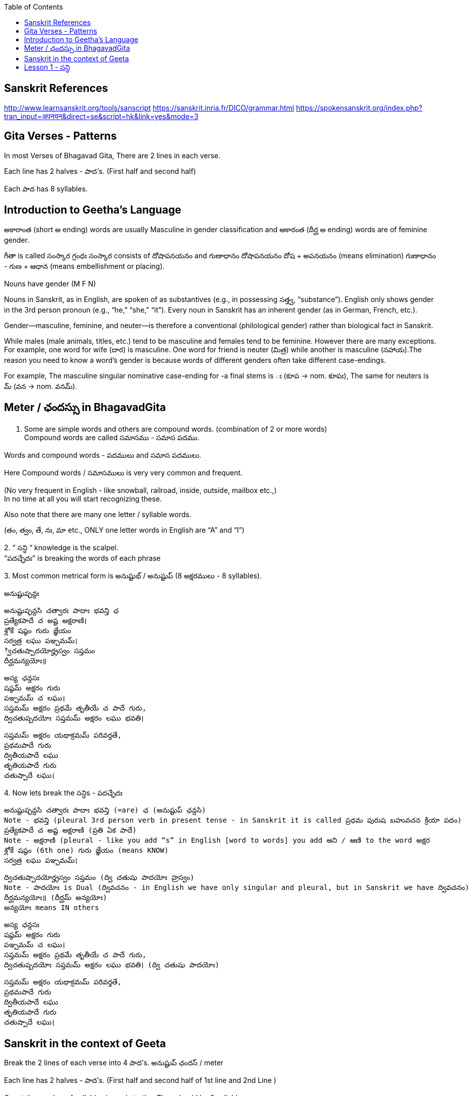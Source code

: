 

:linkcss:
:imagesdir: ./images
:iconsdir: ./icons
:stylesdir: stylesheets/
:stylesheet:  colony.css
:data-uri:
:toc:

== Sanskrit References

http://www.learnsanskrit.org/tools/sanscript
https://sanskrit.inria.fr/DICO/grammar.html
https://spokensanskrit.org/index.php?tran_input=अपनयन&direct=se&script=hk&link=yes&mode=3

== Gita Verses - Patterns

In most Verses of Bhagavad Gita, There are 2 lines in each verse.

Each line has 2 halves - పాద’s. (First half and second half)

Each పాద has 8 syllables.


== Introduction to Geetha's Language

అకారాంత (short అ ending) words are usually Masculine in gender classification and
ఆకారంత (దీర్ఘ అ ending) words are of feminine gender.

గీతా is called  సంస్కార గ్రంధః
సంస్కార consists of దోషాపనయనం and గుణాధానం
దోషాపనయనం దోష + అపనయనం (means elimination)
గుణాధానం - గుణ + ఆధాన (means embellishment or placing).

Nouns have gender (M F N)

Nouns in Sanskrit, as in English, are spoken of as substantives (e.g., in possessing సత్త్వ, “substance”).
English only shows gender in the 3rd person pronoun (e.g., “he,” “she,” “it”).
Every noun in Sanskrit has an inherent gender (as in German, French, etc.).

Gender—masculine, feminine, and neuter—is therefore a conventional (philological gender) rather than biological fact in Sanskrit.

While males (male animals, titles, etc.) tend to be masculine and females tend to be feminine.
However there are many exceptions.
For example, one word for wife (దార) is masculine.
One word for friend is neuter (మిత్ర) while another is masculine (సహాయ).
​
The reason you need to know a word’s gender is because words of different genders often take different case-endings.

For example,
The masculine singular nominative case-ending for -a final stems is ః (కూప → nom. కూపః),
The same for neuters is మ్ (వన → nom. వనమ్).

== Meter / ఛందస్సు  in BhagavadGita

1. Some are simple words and others are compound words. (combination of 2 or more words) +
Compound words are called సమాసము - సమాస పదము. +

Words and compound words - పదములు and సమాస పదములు. +

Here Compound words / సమాసములు is very very common and frequent. +

(No very frequent in English - like snowball, railroad, inside, outside, mailbox etc.,) +
In no time at all you will start recognizing these. +

Also note that there are many one letter / syllable words.

(తం, త్వం, తే, నః, మా etc., ONLY one letter words in English are “A” and “I”)

2.
“ సన్ధి “ knowledge is the scalpel. +
“పదచ్ఛేదః” is breaking the words of each phrase

3.
Most common metrical form is అనుష్టుభ్ / అనుష్టుప్ (8 అక్షరములు - 8 syllables).

అనుష్టుప్ఛన్దః

    అనుష్టుప్ఛన్దసి చత్వారః పాదాః భవన్తి ఛ
    ప్రత్యేకపాదే చ అష్ట అక్షరాణి।
    శ్లోకే షష్ఠం గురు జ్ఞేయం
    సర్వత్ర లఘు పఞ్చమమ్।
    ్విచతుష్పాదయోర్హ్రస్వం సప్తమం
    దీర్ఘమన్యయోః॥

    అస్య ఛన్దసః
    షష్ఠమ్ అక్షరం గురు
    పఞ్చమమ్ చ లఘు।
    సప్తమమ్ అక్షరం ప్రథమే తృతీయే చ పాదే గురు,
    ద్విచతుష్పదయోః సప్తమమ్ అక్షరం లఘు భవతి।

    సప్తమమ్ అక్షరం యథాక్రమమ్ పరివర్తతే,
    ప్రథమపాదే గురు
    ద్వితీయపాదే లఘు
    తృతియపాదే గురు
    చతుష్పాదే లఘు।

4.
Now lets break the సన్ధిs - పదచ్ఛేదః

    అనుష్టుప్ఛన్దసి చత్వారః పాదాః భవన్తి (=are) ఛ (అనుష్టుప్ ఛన్దసి)
    Note - భవన్తి (pleural 3rd person verb in present tense - in Sanskrit it is called ప్రధమ పురుష బహువచన క్రియా పదం)
    ప్రత్యేకపాదే చ అష్ట అక్షరాణి (ప్రతి ఏక పాదే)
    Note - అక్షరాణి (pleural - like you add “s” in English [word to words] you add ఆని / ఆణి to the word అక్షర
    శ్లోకే షష్ఠం (6th one) గురు జ్ఞేయం (means KNOW)
    సర్వత్ర లఘు పఞ్చమమ్।

    ద్విచతుష్పాదయోర్హ్రస్వం సప్తమం (ద్వి చతుషు పాదయోః హ్రస్వం)
    Note - పాదయోః is Dual (ద్వివచనం - in English we have only singular and pleural, but in Sanskrit we have ద్వివచనం)
    దీర్ఘమన్యయోః॥ (దీర్ఘమ్ అన్యయోః)
    అన్యయోః means IN others

    అస్య ఛన్దసః
    షష్ఠమ్ అక్షరం గురు
    పఞ్చమమ్ చ లఘు।
    సప్తమమ్ అక్షరం ప్రథమే తృతీయే చ పాదే గురు,
    ద్విచతుష్పదయోః సప్తమమ్ అక్షరం లఘు భవతి। (ద్వి చతుషు పాదయోః)

    సప్తమమ్ అక్షరం యథాక్రమమ్ పరివర్తతే,
    ప్రథమపాదే గురు
    ద్వితీయపాదే లఘు
    తృతియపాదే గురు
    చతుష్పాదే లఘు।

== Sanskrit in the context of Geeta

Break the 2 lines of each verse into 4 పాద’s. అనుష్టుప్ ఛందస్ / meter

Each line has 2 halves - పాద’s. (First half and second half of 1st line and 2nd Line )

Count the number of syllables in each పాద’s - They should be 8 syllables

Recognize words and compound words in each verse

Find the Verb or verbs, and nouns and indeclinable words in each verse

Learn to pay attention to end syllable / sound* of ప్రాతిపాదికం - It is the Stem word of every noun before విభక్తి modification.

Get familiar with the nomenclature / terms used in Sanskrit grammar

with సన్ధి / పదచ్ఛేదః - Types of సన్ధి

With సమాసములు - బహువ్రీహి, తత్పురుష - విగ్రహ వాక్యం

With Sanskrit verbs క్రియాపదం (ధాతు) - verb root

With Nouns - నామ పదం (ప్రాతిపాదికం)

With indeclinables - అవ్యయం - As name suggests these don’t undergo any change.

Familiarize with the word ప్రత్యయం - suffixes - primary and secondary suffixes.

Familiarize with ఉపసర్గా - ద్వావింశతిః ఉపసర్గా: - ప్ర, పరా, అప, సమ్‌, అను, అవ, నిస్‌, నిర్‌, దుస్‌, దుర్‌, వి, ఆ (ఆఙ్‌),

== Lesson 1 -  సన్ధి

A lot of Sanskrit words end with విసర్గ.
So విసర్గ సన్ధి is encountered very frequently.
If you know how to split words joined by విసర్గ sandhi, you know 70% of పద విభాగ.

Sanskrit alphabet terminology:

అచ్ అచ్చులు స్వర - Vowels
హల్ హల్లులు వ్యంజన - Consonants (Hard Consonants and soft Consonants - explained later)

విసర్గ సన్ధి:
Today we will see what happens when a word ending with విసర్గ is combined with another word that starts with a Vowel.
Simplistic view - Only 2 possibilities - either విసర్గ is dropped or you end up with ఓ + ఽ (అవగ్రహ or silent అ)

Some other time (soon) we will see what happens when a word ending with విసర్గ is combined with another word that starts with a hard consonant and a soft consonant and other rules pertaining to విసర్గ సన్ధి:

1.

అః + అ > ఓ + ఽ (అవగ్రహ or silent అ).
Example:
నమః + అస్తు > నమోఽస్తు.

Actually 3 things happen here.

విసర్గ becomes ఉ - ఉకారాదేశః
Then that “ఉ” gains గుణ and becomes “ఓ” - గుణః
Thirdly another సన్ధి rule comes into play here గుణ vowels ఏ / ఓ + అ   > “అ” drops, often replaced with an అవగ్రహ ఽ పూర్వరుపసన్ధిః

2.

    అః + Any vowel except అ > విసర్గ is dropped.   విసర్గ లోప సన్ధి
    Example:
    అర్జునః + ఉవాచ > అర్జున ఉవాచ
    ధృతరాష్ట్రః + ఉవాచ  > ధృతరాష్ట్ర ఉవాచ
    సంజయః + ఉవాచ  >  సంజయ ఉవాచ
    కృష్ణః +  ఉవాచ  >  కృష్ణ ఉవాచ.

    Note వ్యాస (సంజయ) in భీష్మ పర్వము 25వ అధ్యాయము మొదలు 42వ అధ్యాయము వరకు 18 అధ్యాయములు భగవద్గీత USES “భగవాన్ ఉవాచ”.
    Every where else he uses కృష్ణ ఉవాచ. There is significance - TVS will explain.
    Only in 9 verses in the entire భగవద్గీత - you see the word “కృష్ణ” -
    Used by అర్జున (never by సంజయ) - as an address - సమ్బోధన విభక్తి 8th case Vocative -
    [“హే కృష్ణ” I have a question or what about this etc., like that]
    I am giving those 9 verses here for you to see. You can understand them easily.

    అర్జున ఉవాచ ।
    దృష్ట్వేమం స్వజనం కృష్ణ యుయుత్సుం సముపస్థితమ్ ।। 1.28 ।।
    సీదంతి మమ గాత్రాణి ముఖం చ పరిశుష్యతి ।

Actually the statement spills into the first line of next verse.

అర్జున ఉవాచ।

    దృష్ట్వేమం స్వ-జనం కృష్ణ యుయుత్సుం సముపస్థితమ్॥BhG.1.28॥
    సీదన్తి మమ గాత్రాణి ముఖం చ పరిశుష్యతి।
    వేపథుశ్ చ శరీరే మే రోమ-హర్షశ్ చ జాయతే॥BhG.1.29॥

    కృష్ణ - means హే కృష్ణ
    ఇమమ్ యుయుత్సుం సముపస్థితమ్ స్వజనం
    దృష్ట్వే - (after seeing)
    సీదంతి మమ గాత్రాణి
    చ (and)
    ముఖం పరిశుష్యతి
    చ (and)
    మే శరీరే
    వేపథుశ్ చ (and)
    రోమ-హర్షశ్
    జాయతే

    న కాంక్షే విజయం కృష్ణ న చ రాజ్యం సుఖాని చ ।
    కిం నో రాజ్యేన గోవింద కిం భోగైర్జీవితేన వా ।। 1.32 ।।

    యేషామర్థే కాంక్షితం నో రాజ్యం భోగాః సుఖాని చ ।
    త ఇమేఽవస్థితా యుద్ధే ప్రాణాంస్త్యక్త్వా ధనాని చ ।। 1.33 ।।

    అధర్మాభిభవాత్ కృష్ణ ప్రదుష్యంతి కులస్త్రియః ।
    స్త్రీషు దుష్టాసు వార్ష్ణేయ జాయతే వర్ణసంకరః ।। 41 ।।

    అర్జున ఉవాచ ।
    సన్న్యాసం కర్మణాం కృష్ణ పునర్యోగం చ శంససి ।
    యఛ్చ్రేయ ఏతయోరేకం తన్మే బ్రూహి సునిశ్చితమ్ ।। 5.1 ।।

    చంచలం హి మనః కృష్ణ ప్రమాథి బలవద్ధృడమ్ ।
    తస్యాహం నిగ్రహం మన్యే వాయోరివ సుదుష్కరమ్ ।। 6.34 ।।

    అర్జున ఉవాచ ।
    అయతిః శ్రద్ధయోపేతో యోగాచ్చలితమానసః ।
    అప్రాప్య యోగసంసిద్ధిం కాం గతి కృష్ణ గచ్ఛతి ।। 6.37 ।

    ఏతన్మే సంశయం కృష్ణ ఛేత్తుమర్హస్యశేషతః ।
    త్వదన్యః సంశయస్యాస్య ఛేత్తా న హ్యుపపద్యతే ।। 6.39 ।।

    అర్జున ఉవాచ ।
    యే శాస్త్రవిధిముత్సృజ్య యజంతే శ్రద్దయాన్వితాః ।
    తేషాం నిష్ఠా తు కా కృష్ణ సత్వమాహో రజస్తమః ।। 17.1 ।।

In all these 9 verses the word “కృష్ణ” is used as an address - సమ్బోధన విభక్తి 8th case Vocative -

[“హే కృష్ణ” I have a question or what about this etc., like that]


